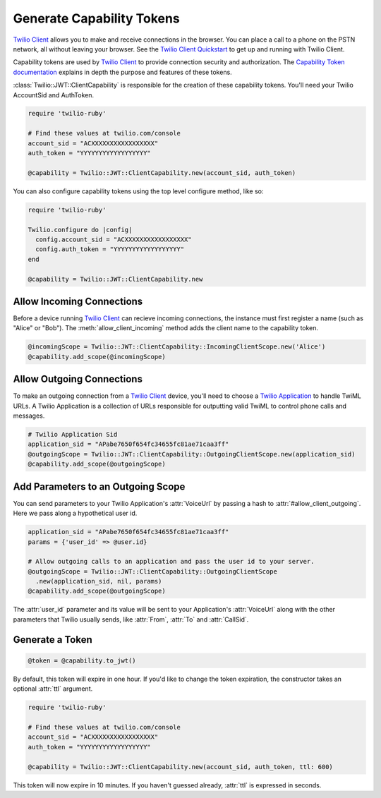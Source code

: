 .. module:: twilio.jwt

===========================
Generate Capability Tokens
===========================

`Twilio Client <http://www.twilio.com/api/client>`_ allows you to make and
receive connections in the browser.
You can place a call to a phone on the PSTN network,
all without leaving your browser. See the `Twilio Client Quickstart
<http:/www.twilio.com/docs/quickstart/client>`_ to get up and running with
Twilio Client.

Capability tokens are used by `Twilio Client
<http://www.twilio.com/api/client>`_ to provide connection
security and authorization. The `Capability Token documentation
<https://www.twilio.com/docs/api/client/capability-tokens>`_ explains in depth the purpose and
features of these tokens.

:class:`Twilio::JWT::ClientCapability` is responsible for the creation of these
capability tokens. You'll need your Twilio AccountSid and AuthToken.

.. code-block:: ruby

    require 'twilio-ruby'

    # Find these values at twilio.com/console
    account_sid = "ACXXXXXXXXXXXXXXXXX"
    auth_token = "YYYYYYYYYYYYYYYYYY"

    @capability = Twilio::JWT::ClientCapability.new(account_sid, auth_token)

You can also configure capability tokens using the top level configure method,
like so:

.. code-block:: ruby

    require 'twilio-ruby'

    Twilio.configure do |config|
      config.account_sid = "ACXXXXXXXXXXXXXXXXX"
      config.auth_token = "YYYYYYYYYYYYYYYYYY"
    end

    @capability = Twilio::JWT::ClientCapability.new



Allow Incoming Connections
==============================

Before a device running `Twilio Client <http://www.twilio.com/api/client>`_
can recieve incoming connections, the instance must first register a name
(such as "Alice" or "Bob").
The :meth:`allow_client_incoming` method adds the client name to the
capability token.

.. code-block:: ruby

    @incomingScope = Twilio::JWT::ClientCapability::IncomingClientScope.new('Alice')
    @capability.add_scope(@incomingScope)


Allow Outgoing Connections
==============================

To make an outgoing connection from a
`Twilio Client <http://www.twilio.com/api/client>`_ device,
you'll need to choose a
`Twilio Application <http://www.twilio.com/docs/api/rest/applications>`_
to handle TwiML URLs. A Twilio Application is a collection of URLs responsible
for outputting valid TwiML to control phone calls and messages.

.. code-block:: ruby

    # Twilio Application Sid
    application_sid = "APabe7650f654fc34655fc81ae71caa3ff"
    @outgoingScope = Twilio::JWT::ClientCapability::OutgoingClientScope.new(application_sid)
    @capability.add_scope(@outgoingScope)

Add Parameters to an Outgoing Scope
===================================

You can send parameters to your Twilio Application's :attr:`VoiceUrl` by passing
a hash to :attr:`#allow_client_outgoing`. Here we pass along a hypothetical user
id.

.. code-block:: ruby

    application_sid = "APabe7650f654fc34655fc81ae71caa3ff"
    params = {'user_id' => @user.id}

    # Allow outgoing calls to an application and pass the user id to your server.
    @outgoingScope = Twilio::JWT::ClientCapability::OutgoingClientScope
      .new(application_sid, nil, params)
    @capability.add_scope(@outgoingScope)

The :attr:`user_id` parameter and its value will be sent to your Application's
:attr:`VoiceUrl` along with the other parameters that Twilio usually sends, like
:attr:`From`, :attr:`To` and :attr:`CallSid`.


Generate a Token
==================

.. code-block:: ruby

    @token = @capability.to_jwt()

By default, this token will expire in one hour. If you'd like to change the
token expiration, the constructor takes an optional :attr:`ttl` argument.

.. code-block:: ruby

    require 'twilio-ruby'

    # Find these values at twilio.com/console
    account_sid = "ACXXXXXXXXXXXXXXXXX"
    auth_token = "YYYYYYYYYYYYYYYYYY"

    @capability = Twilio::JWT::ClientCapability.new(account_sid, auth_token, ttl: 600)

This token will now expire in 10 minutes. If you haven't guessed already,
:attr:`ttl` is expressed in seconds.
